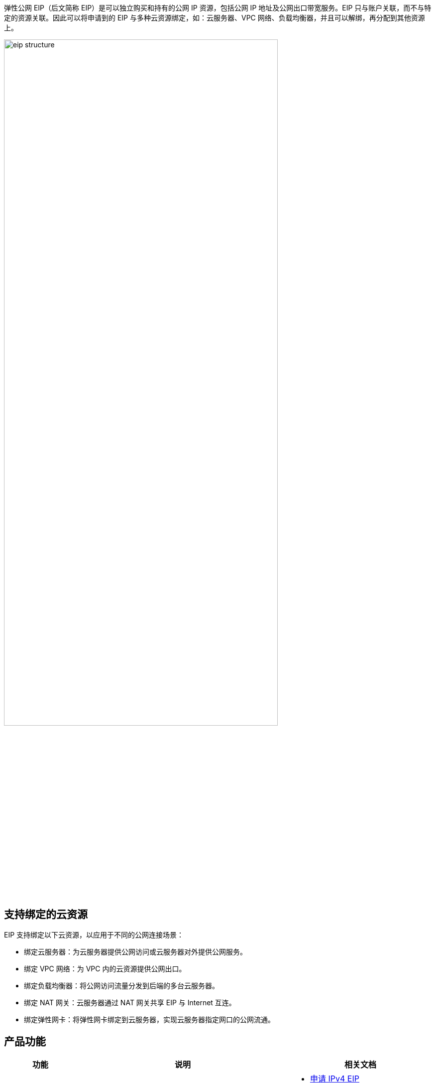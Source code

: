 //什么是弹性公网 EIP

弹性公网 EIP（后文简称 EIP）是可以独立购买和持有的公网 IP 资源，包括公网 IP 地址及公网出口带宽服务。EIP 只与账户关联，而不与特定的资源关联。因此可以将申请到的 EIP 与多种云资源绑定，如：云服务器、VPC 网络、负载均衡器，并且可以解绑，再分配到其他资源上。

image::/images/cloud_service/network/eip/eip_structure.png[,80%]

== 支持绑定的云资源

EIP 支持绑定以下云资源，以应用于不同的公网连接场景：

* 绑定云服务器：为云服务器提供公网访问或云服务器对外提供公网服务。
* 绑定 VPC 网络：为 VPC 内的云资源提供公网出口。
* 绑定负载均衡器：将公网访问流量分发到后端的多台云服务器。
* 绑定 NAT 网关：云服务器通过 NAT 网关共享 EIP 与 Internet 互连。
* 绑定弹性网卡：将弹性网卡绑定到云服务器，实现云服务器指定网口的公网流通。

== 产品功能

[cols="1,3,2"]
|===
|功能 |说明 |相关文档

|申请 EIP
| 支持申请 IPv4 与 IPv6 类型的 EIP，可独立购买和持有。
a| * link:../../manual/ipv4/apply/[申请 IPv4 EIP]
* link:../../manual/ipv4/apply/[申请 IPv6 EIP]

|绑定云资源
| 支持与云服务器、NAT网关、负载均衡、VPC 网络等云资源进行绑定和解绑，灵活方便。
a|* link:../../manual/ipv4/outband_ipv4/[外部绑定 IPv4 EIP 到云资源]
* link:../../manual/ipv4/outband_ipv4/[内部绑定 IPv4 EIP 到云服务器]
* link:../../manual/ipv4/outband_ipv4/[IPv6 EIP 绑定到云服务器]
* link:../../manual/ipv4/outband_ipv4/[IPv6 EIP 绑定到负载均衡器]

|带宽调整
|支持带宽变配，可以向上、向下调整网络带宽，灵活匹配用户不同业务场景需求。
a|link:../../manual/ipv4/mdy_band/[调整带宽上限]

|EIP 实例监控
|支持查看 EIP 实例的出入带宽、出入流量等指标，实时监测流量波动情况，即时发现异常波动，调整带宽峰值，避免因带宽限速导致网络访问延迟。
a|link:../../manual/ipv4/moni_data/[查看监控数据]

|EIP 告警
|支持配置指标告警和事件告警，自定义监控目标与通知策略，从而起到预警作用。
a| * link:../../manual/ipv4/index_alarm/[配置指标告警]
* link:../../manual/ipv4/event_alarm/[配置事件告警]

|===

ifdef::pub[]
== 带宽线路

{platform_shortname}使用 BGP 协议同时接入多个运营商，可以根据设定的寻路协议实时自动优化网络结构，保持客户使用的网络持续稳定、高效。

{platform_shortname} BGP 多线资源分布情况如下表。

[cols="1,4"]
|===
| 区域 | 资源分布

| 北京三区
| BGP多线，包括：联通、电信、移动、铁通、其他中小运营商（鹏博士、宽带通、长宽、电信通、歌华、方宽、世纪互联等），以及 30 个左右的小型运营商。

| 上海一区
| BGP多线，包括：联通、电信、移动、铁通、其他中小运营商（鹏博士、宽带通、长宽、电信通、歌华、方宽、世纪互联等），以及 30 个左右的小型运营商。

| 广东二区
| BGP多线，包括：联通、电信、移动、铁通、其他中小运营商（鹏博士、宽带通、长宽、电信通、歌华、方宽、世纪互联等），以及 30 个左右的小型运营商。

| 亚太2区
| 国际线路直连多家运营商：Telstra/Apple/ChinaCache/BIH/AnChang/xTom/Telekomunikasi/PCCW/EQUINIx 等。 +
国内 BGP 四线：电信、联通、移动（铁通）、教育网。

|===

== 如何访问

您可通过管理控制台和 API 两种方式访问弹性公网 EIP。

* 管理控制台方式
+
管理控制台是网页形式的，您可以使用直观的界面进行相应的操作。登录管理控制台，从顶部菜单栏，选择**网络服务** > **弹性公网 EIP**，便可进入 EIP 操作控制台。

* API 方式
+
如果用户需要将云平台上的弹性公网 EIP 集成到第三方系统，用于二次开发，请使用 API 方式访问弹性公网 EIP，具体操作请参见 link:../../api/api_overview/[API 参考]。

endif::[]